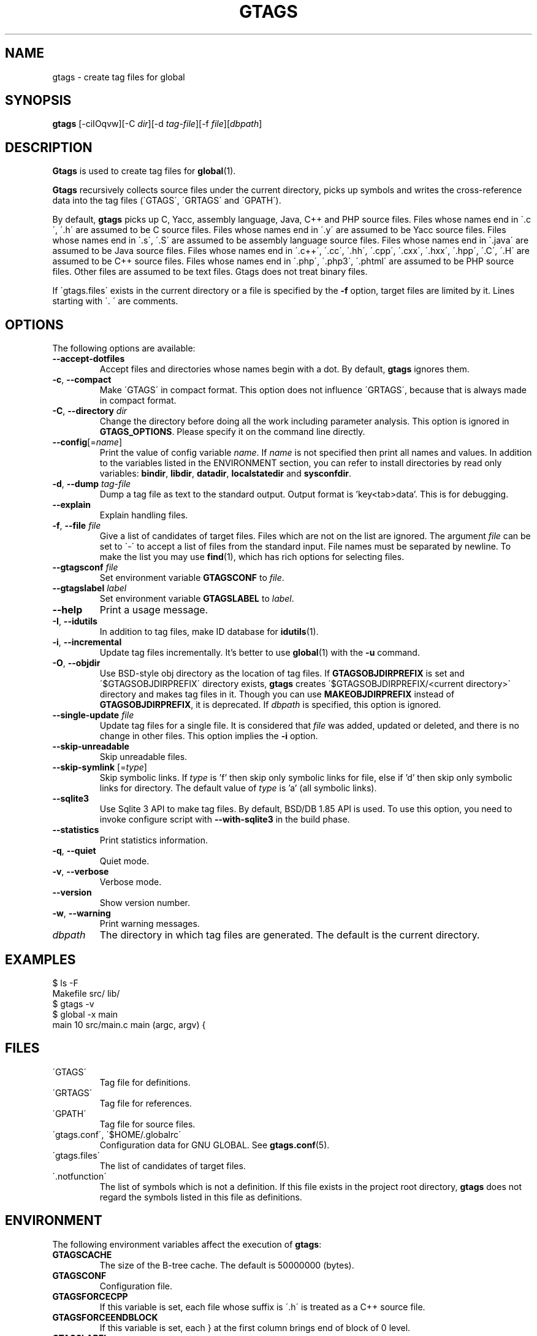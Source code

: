 .\" This file is generated automatically by convert.pl from gtags/manual.in.
.TH GTAGS 1 "June 2018" "GNU Project"
.SH NAME
gtags \- create tag files for global
.SH SYNOPSIS
\fBgtags\fP [-ciIOqvw][-C \fIdir\fP][-d \fItag-file\fP][-f \fIfile\fP][\fIdbpath\fP]
.br
.SH DESCRIPTION
\fBGtags\fP is used to create tag files for \fBglobal\fP(1).
.PP
\fBGtags\fP recursively collects source files under the current directory,
picks up symbols and writes the cross-reference data into the tag files
(\'GTAGS\', \'GRTAGS\' and \'GPATH\').
.PP
By default, \fBgtags\fP picks up
C, Yacc, assembly language, Java, C++ and PHP source files.
Files whose names end in \'.c\', \'.h\' are assumed to be C source files.
Files whose names end in \'.y\' are assumed to be Yacc source files.
Files whose names end in \'.s\', \'.S\' are assumed to be assembly language source files.
Files whose names end in \'.java\' are assumed to be Java source files.
Files whose names end in \'.c++\', \'.cc\', \'.hh\', \'.cpp\', \'.cxx\', \'.hxx\', \'.hpp\', \'.C\', \'.H\' are assumed to be C++ source files.
Files whose names end in \'.php\', \'.php3\', \'.phtml\' are assumed to be PHP source files.
Other files are assumed to be text files. Gtags does not treat binary files.
.PP
If \'gtags.files\' exists in the current directory
or a file is specified by the \fB-f\fP option,
target files are limited by it. Lines starting with \'. \' are comments.
.SH OPTIONS
The following options are available:
.PP
.TP
\fB--accept-dotfiles\fP
Accept files and directories whose names begin with a dot.
By default, \fBgtags\fP ignores them.
.TP
\fB-c\fP, \fB--compact\fP
Make \'GTAGS\' in compact format.
This option does not influence \'GRTAGS\',
because that is always made in compact format.
.TP
\fB-C\fP, \fB--directory\fP \fIdir\fP
Change the directory before doing all the work including parameter analysis.
This option is ignored in \fBGTAGS_OPTIONS\fP.
Please specify it on the command line directly.
.TP
\fB--config\fP[=\fIname\fP]
Print the value of config variable \fIname\fP.
If \fIname\fP is not specified then print all names and values.
In addition to the variables listed in the ENVIRONMENT section,
you can refer to install directories by read only variables:
\fBbindir\fP, \fBlibdir\fP, \fBdatadir\fP, \fBlocalstatedir\fP and \fBsysconfdir\fP.
.TP
\fB-d\fP, \fB--dump\fP \fItag-file\fP
Dump a tag file as text to the standard output.
Output format is 'key<tab>data'. This is for debugging.
.TP
\fB--explain\fP
Explain handling files.
.TP
\fB-f\fP, \fB--file\fP \fIfile\fP
Give a list of candidates of target files.
Files which are not on the list are ignored.
The argument \fIfile\fP can be set to \'-\' to accept a list of
files from the standard input.
File names must be separated by newline.
To make the list you may use \fBfind\fP(1), which has rich options
for selecting files.
.TP
\fB--gtagsconf\fP \fIfile\fP
Set environment variable \fBGTAGSCONF\fP to \fIfile\fP.
.TP
\fB--gtagslabel\fP \fIlabel\fP
Set environment variable \fBGTAGSLABEL\fP to \fIlabel\fP.
.TP
\fB--help\fP
Print a usage message.
.TP
\fB-I\fP, \fB--idutils\fP
In addition to tag files, make ID database for \fBidutils\fP(1).
.TP
\fB-i\fP, \fB--incremental\fP
Update tag files incrementally.
It's better to use \fBglobal\fP(1) with the \fB-u\fP command.
.TP
\fB-O\fP, \fB--objdir\fP
Use BSD-style obj directory as the location of tag files.
If \fBGTAGSOBJDIRPREFIX\fP is set and \'$GTAGSOBJDIRPREFIX\' directory exists,
\fBgtags\fP creates \'$GTAGSOBJDIRPREFIX/<current directory>\' directory
and makes tag files in it.
Though you can use \fBMAKEOBJDIRPREFIX\fP instead of \fBGTAGSOBJDIRPREFIX\fP,
it is deprecated.
If \fIdbpath\fP is specified, this option is ignored.
.TP
\fB--single-update\fP \fIfile\fP
Update tag files for a single file.
It is considered that \fIfile\fP was added, updated or deleted,
and there is no change in other files.
This option implies the \fB-i\fP option.
.TP
\fB--skip-unreadable\fP
Skip unreadable files.
.TP
\fB--skip-symlink\fP [=\fItype\fP]
Skip symbolic links. If \fItype\fP is 'f' then skip only symbolic links for
file, else if 'd' then skip only symbolic links for directory.
The default value of \fItype\fP is 'a' (all symbolic links).
.TP
\fB--sqlite3\fP
Use Sqlite 3 API to make tag files. By default, BSD/DB 1.85 API is used.
To use this option, you need to invoke configure script with
\fB--with-sqlite3\fP in the build phase.
.TP
\fB--statistics\fP
Print statistics information.
.TP
\fB-q\fP, \fB--quiet\fP
Quiet mode.
.TP
\fB-v\fP, \fB--verbose\fP
Verbose mode.
.TP
\fB--version\fP
Show version number.
.TP
\fB-w\fP, \fB--warning\fP
Print warning messages.
.TP
\fIdbpath\fP
The directory in which tag files are generated.
The default is the current directory.
.SH EXAMPLES
.nf
$ ls -F
Makefile      src/    lib/
$ gtags -v
$ global -x main
main              10 src/main.c  main (argc, argv) {
.fi
.SH FILES
.TP
\'GTAGS\'
Tag file for definitions.
.TP
\'GRTAGS\'
Tag file for references.
.TP
\'GPATH\'
Tag file for source files.
.TP
\'gtags.conf\', \'$HOME/.globalrc\'
Configuration data for GNU GLOBAL.
See \fBgtags.conf\fP(5).
.TP
\'gtags.files\'
The list of candidates of target files.
.TP
\'.notfunction\'
The list of symbols which is not a definition.
If this file exists in the project root directory, \fBgtags\fP does not
regard the symbols listed in this file as definitions.
.SH ENVIRONMENT
The following environment variables affect the execution of \fBgtags\fP:
.PP
.TP
\fBGTAGSCACHE\fP
The size of the B-tree cache. The default is 50000000 (bytes).
.TP
\fBGTAGSCONF\fP
Configuration file.
.TP
\fBGTAGSFORCECPP\fP
If this variable is set, each file whose suffix is \'.h\' is treated
as a C++ source file.
.TP
\fBGTAGSFORCEENDBLOCK\fP
If this variable is set, each } at the first column brings end of block
of 0 level.
.TP
\fBGTAGSLABEL\fP
Configuration label. The default is \'default\'.
.TP
\fBGTAGSLOGGING\fP
If this variable is set, \'$GTAGSLOGGING\' is used as the path name
of a log file. There is no default value.
.TP
\fBGTAGS_COMMANDLINE\fP
This variable can only be referenced from the hook (see gtags_hook).
\fBGtags\fP sets its own effective command line to this variable before
calling the hook. Each argument is separated by whitespace, and
real whitespace is represented as '%20'. This is read only.
.TP
\fBGTAGS_OPTIONS\fP
The value of this variable is inserted in the head of arguments.
.TP
\fBGTAGSOBJDIR\fP
If this variable is set, it is used as the name of BSD-style objdir.
The default is \'obj\'.
Though you can use \fBMAKEOBJDIR\fP instead of \fBGTAGSOBJDIR\fP,
it is deprecated.
.TP
\fBGTAGSOBJDIRPREFIX\fP
If this variable is set, it is used as the prefix of BSD-style objdir.
The default is \'/usr/obj\'.
Though you can use \fBMAKEOBJDIRPREFIX\fP instead of \fBGTAGSOBJDIRPREFIX\fP,
it is deprecated.
.TP
\fBTMPDIR\fP
The location used to stored temporary files. The default is \'/tmp\'.
.SH CONFIGURATION
The following configuration variables affect the execution of \fBgtags\fP.
You can see the default value for each variable with the \fB--config\fP option.
.PP
.TP
gtags_parser (comma separated list)
Specify the mapping of language names and plug-in parsers.
Each part delimited by the comma consists of a language name, a colon,
the shared object path, an optional colon followed by a function name.
If the function name is not specified, 'parser' is assumed.
As a special exception, \fBgtags\fP collects values
from multiple gtags_parser variables.
For these mappings, the first match is adopted.
.TP
gtags_hook (command line)
Specify a command line which should be executed at the beginning of \fBgtags\fP
after loading configuration file. You can use this hook to update
\'gtags.files\' dynamically.
"./" in it always means the project root directory, since \fBgtags\fP is
always invoked there.

.br
This hook is ignored when the following options are specified:
--version, --help, --config, --dump.
.TP
icase_path (boolean)
Ignore case distinctions in the path.
Suffixes check is affected by this capability.
.TP
langmap (comma separated list)
Language mapping. Each comma-separated map consists of
a language name, a colon, and a list of file extensions.
You can specify a glob pattern surrounded by parentheses instead of an extension
for the files without extensions (e.g. Make:([Mm]akefile).mak.mk).
As a special exception, \fBgtags\fP collects values
from multiple langmap variables.
For these mappings, the first match is adopted.
Default mapping is:
.br
\'c:.c.h,yacc:.y,asm:.s.S,java:.java,cpp:.c++.cc.hh.cpp.cxx.hxx.hpp.C.H,php:.php.php3.phtml\'.
.TP
skip (comma separated list)
\fBGtags\fP skips files and directories which are given in this list.
As a special exception, \fBgtags\fP collects values from multiple
skip variables.
If the value ends with \'/\', it is assumed as a directory and
\fBgtags\fP skips all files under it.
The value may include glob patterns (*, ?, [...], [!...], [^...]).

.br
If the value starts with \'/\', it is assumed a relative path name
from the root directory of the project. You cannot use glob patterns
for a path name. However, this direction is out-of-date, and is not
recommended. Instead, you can use \fB-f\fP option which can be combined with
\fBfind\fP(1). Since \fBfind\fP(1) has rich options to select files,
you can do everything. Additionally, this technique can also be applied
to any other tagging systems like \fBctags\fP(1), \fBcscope\fP(1), etc. 

.br
Skip list is also effective when you use the \fB-f\fP or \'gtags.files\'.
.SH DIAGNOSTICS
\fBGtags\fP exits with a non-0 value if an error occurred, 0 otherwise.
.PP
Note that files created by \fBgtags\fP with a non-zero exit code should be
considered corrupted.
.SH "SEE ALSO"
\fBglobal\fP(1),
\fBhtags\fP(1),
\fBgtags.conf\fP(5).
.PP
GNU GLOBAL source code tag system
.br
(http://www.gnu.org/software/global/).
.SH BUG
\'GTAGS\' and \'GRTAGS\' are very large.
In advance of using this command, check the space of your disk.
.PP
Assembly language support is far from complete.
It extracts only ENTRY() and ALTENTRY() from source file.
Probably valid only for FreeBSD and Linux kernel source.
.PP
C++ support is deprecated.
.PP
There is no concurrency control about tag files.
.SH AUTHOR
Shigio YAMAGUCHI, Hideki IWAMOTO and others.
.SH HISTORY
The \fBgtags\fP command appeared in FreeBSD 2.2.2.
